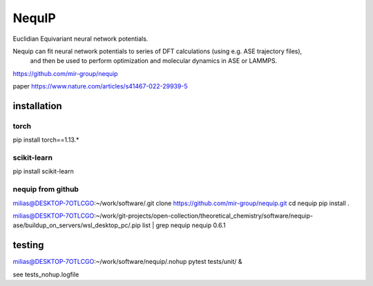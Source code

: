 =======
NequIP 
=======

Euclidian Equivariant neural network potentials. 

Nequip can fit neural network potentials to series of DFT calculations (using e.g. ASE trajectory files),
 and then be used to perform optimization and molecular dynamics in ASE or LAMMPS.

https://github.com/mir-group/nequip


paper
https://www.nature.com/articles/s41467-022-29939-5


installation
------------

torch
~~~~~
pip install torch==1.13.*   

scikit-learn
~~~~~~~~~~~~
pip install scikit-learn


nequip from github
~~~~~~~~~~~~~~~~~~
milias@DESKTOP-7OTLCGO:~/work/software/.git clone https://github.com/mir-group/nequip.git
cd nequip
pip install . 

milias@DESKTOP-7OTLCGO:~/work/git-projects/open-collection/theoretical_chemistry/software/nequip-ase/buildup_on_servers/wsl_desktop_pc/.pip list | grep nequip
nequip                        0.6.1

testing
-------
milias@DESKTOP-7OTLCGO:~/work/software/nequip/.nohup pytest tests/unit/  &

see  tests_nohup.logfile 


